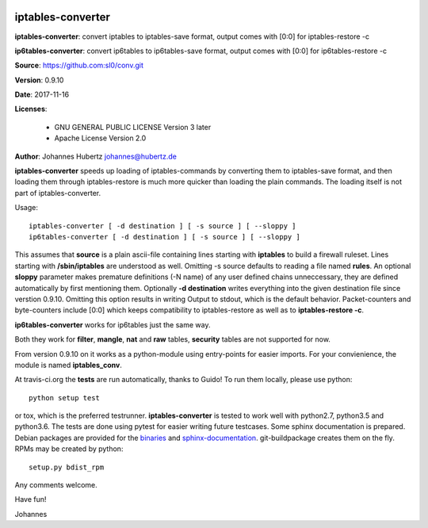 .. image:: https://travis-ci.org/sl0/conv.svg?branch=master
    :target: https://travis-ci.org/sl0/conv
    :align: right

iptables-converter
==================


**iptables-converter**: convert iptables to iptables-save format, output
comes with [0:0] for iptables-restore -c

**ip6tables-converter**: convert ip6tables to ip6tables-save format,
output comes with [0:0] for ip6tables-restore -c

**Source**: https://github.com:sl0/conv.git

**Version**: 0.9.10

**Date**: 2017-11-16

**Licenses**:

    - GNU GENERAL PUBLIC LICENSE Version 3 later
    - Apache License Version 2.0

**Author**: Johannes Hubertz johannes@hubertz.de

**iptables-converter** speeds up loading of iptables-commands by
converting them to iptables-save format, and then loading them through
iptables-restore is much more quicker than loading the plain commands.
The loading itself is not part of iptables-converter.

Usage:

::

    iptables-converter [ -d destination ] [ -s source ] [ --sloppy ]
    ip6tables-converter [ -d destination ] [ -s source ] [ --sloppy ]

This assumes that **source** is a plain ascii-file containing lines
starting with **iptables** to build a firewall ruleset. Lines starting
with **/sbin/iptables** are understood as well. Omitting -s source
defaults to reading a file named **rules**. An optional **sloppy**
parameter makes premature definitions (-N name) of any user defined
chains unneccessary, they are defined automatically by first mentioning
them. Optionally **-d destination** writes everything into the given
destination file since verstion 0.9.10. Omitting this option results in
writing Output to stdout, which is the default behavior. Packet-counters
and byte-counters include [0:0] which keeps compatibility to
iptables-restore as well as to **iptables-restore -c**.

**ip6tables-converter** works for ip6tables just the same way.

Both they work for **filter**, **mangle**, **nat** and **raw** tables,
**security** tables are not supported for now.

From version 0.9.10 on it works as a python-module using entry-points
for easier imports. For your convienience, the module is named
**iptables\_conv**.

At travis-ci.org the **tests** are run automatically, thanks to Guido!
To run them locally, please use python:

::

    python setup test

or tox, which is the preferred testrunner.
**iptables-converter** is tested to work well with python2.7, python3.5
and python3.6.  The tests are
done using pytest for easier writing future testcases. Some sphinx
documentation is prepared. Debian packages are provided for the
`binaries <https://packages.debian.org/sid/iptables-converter>`__ and
`sphinx-documentation <https://packages.debian.org/sid/iptables-converter-doc>`__.
git-buildpackage creates them on the fly. RPMs may be created by python::

    setup.py bdist_rpm

Any comments welcome.

Have fun!

Johannes
